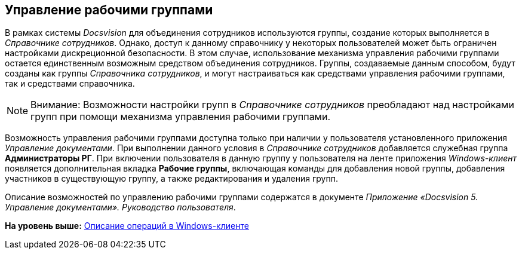 [[ariaid-title1]]
== Управление рабочими группами

В рамках системы [.dfn .term]_Docsvision_ для объединения сотрудников используются группы, создание которых выполняется в [.dfn .term]_Справочнике сотрудников_. Однако, доступ к данному справочнику у некоторых пользователей может быть ограничен настройками дискреционной безопасности. В этом случае, использование механизма управления рабочими группами остается единственным возможным средством объединения сотрудников. Группы, создаваемые данным способом, будут созданы как группы [.dfn .term]_Справочника сотрудников_, и могут настраиваться как средствами управления рабочими группами, так и средствами справочника.

[NOTE]
====
[.note__title]#Внимание:# Возможности настройки групп в [.dfn .term]_Справочнике сотрудников_ преобладают над настройками групп при помощи механизма управления рабочими группами.
====

Возможность управления рабочими группами доступна только при наличии у пользователя установленного приложения [.dfn .term]_Управление документами_. При выполнении данного условия в [.dfn .term]_Справочнике сотрудников_ добавляется служебная группа [.keyword]*Администраторы РГ*. При включении пользователя в данную группу у пользователя на ленте приложения [.dfn .term]_Windows-клиент_ появляется дополнительная вкладка [.keyword]*Рабочие группы*, включающая команды для добавления новой группы, добавления участников в существующую группу, а также редактирования и удаления групп.

Описание возможностей по управлению рабочими группами содержатся в документе [.ph]#[.dfn .term]_Приложение «Docsvision 5. Управление документами». Руководство пользователя_#.

*На уровень выше:* xref:../topics/Operations_winclient.adoc[Описание операций в Windows-клиенте]
